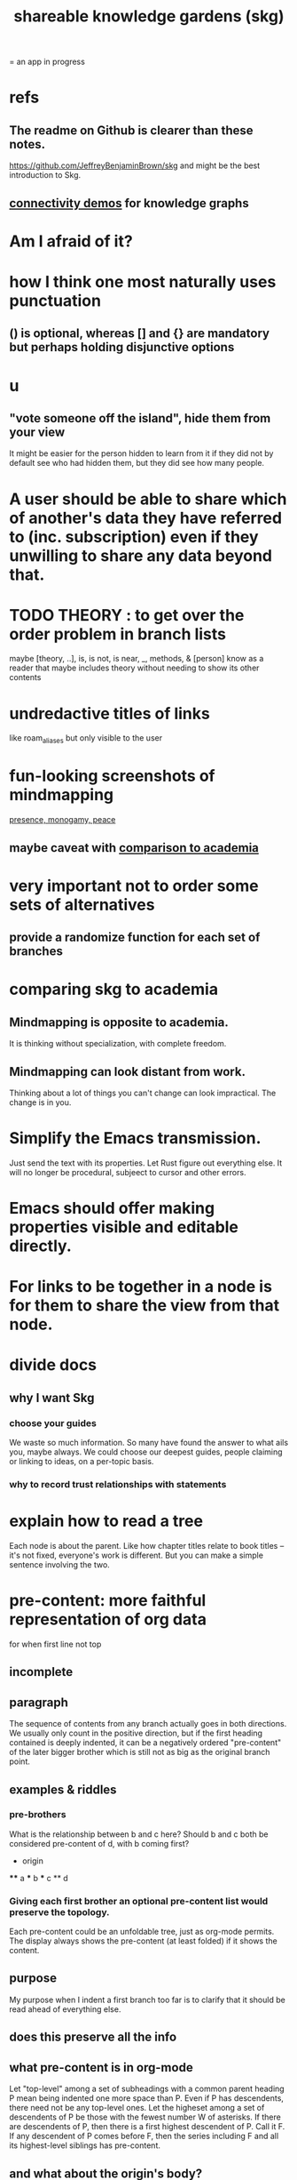 :PROPERTIES:
:ID:       9c5619e5-81ad-4a67-9705-e4761bdd6839
:ROAM_ALIASES: "skg"
:END:
#+title: shareable knowledge gardens (skg)
= an app in progress
* refs
** The readme on Github is clearer than these notes.
   https://github.com/JeffreyBenjaminBrown/skg
   and might be the best introduction to Skg.
** [[id:1f76cbed-d2c5-4522-89e2-1de946d5dc99][connectivity demos]] for knowledge graphs
* Am I afraid of it?
* how I think one most naturally uses punctuation
** () is optional, whereas [] and {} are mandatory but perhaps holding disjunctive options
* u
** "vote someone off the island", hide them from your view
   It might be easier for the person hidden to learn from it
   if they did not by default see who had hidden them,
   but they did see how many people.
* A user should be able to share which of another's data they have referred to (inc. subscription) even if they unwilling to share any data beyond that.
* TODO THEORY : to get over the order problem in branch lists
  maybe [theory, ..], is, is not, is near, _, methods, & [person]
  know as a reader that maybe includes theory without needing to show its other contents
* undredactive titles of links
  like roam_aliases but only visible to the user
* fun-looking screenshots of mindmapping
  [[../media-public/mindmapping is fun.png][presence, monogamy, peace]]
** maybe caveat with [[id:0425cc36-0ce3-4fe9-8cb8-6456db3d0897][comparison to academia]]
* very important not to order some sets of alternatives
** provide a randomize function for each set of branches
* comparing skg to academia
  :PROPERTIES:
  :ID:       0425cc36-0ce3-4fe9-8cb8-6456db3d0897
  :END:
** Mindmapping is opposite to academia.
   It is thinking without specialization, with complete freedom.
** Mindmapping can look distant from work.
   Thinking about a lot of things you can't change can look impractical. The change is in you.
* Simplify the Emacs transmission.
  Just send the text with its properties. Let Rust figure out everything else. It will no longer be procedural, subjeect to cursor and other errors.
* Emacs should offer making properties visible and editable directly.
* For links to be together in a node is for them to share the view from that node.
* divide docs
** why I want Skg
*** choose your guides
We waste so much information. So many have found the answer to what ails you, maybe always. We could choose our deepest guides, people claiming or linking to ideas, on a per-topic basis.
*** why to record trust relationships with statements
* explain how to read a tree
  Each node is about the parent.
  Like how chapter titles relate to book titles --
  it's not fixed, everyone's work is different.
  But you can make a simple sentence involving the two.
* pre-content: more faithful representation of org data
  for when first line not top
** incomplete
** paragraph
   The sequence of contents from any branch actually goes in both directions. We usually only count in the positive direction, but if the first heading contained is deeply indented, it can be a negatively ordered "pre-content" of the later bigger brother which is still not as big as the original branch point.
** examples & riddles
*** pre-brothers
    :PROPERTIES:
    :ID:       be010589-7246-45de-a895-29363be86e56
    :END:
    What is the relationship between b and c here? Should b and c both be considered pre-content of d, with b coming first?
    * origin
    **** a
    *** b
    *** c
    ** d
*** Giving each first brother an optional pre-content list would preserve the topology.
    Each pre-content could be an unfoldable tree, just as org-mode permits.
    The display always shows the pre-content (at least folded) if it shows the content.
** purpose
   My purpose when I indent a first branch too far
   is to clarify that it should be read ahead of everything else.
** does this preserve all the info
** what pre-content is in org-mode
   Let "top-level" among a set of subheadings with a common parent heading P
   mean being indented one more space than P.
   Even if P has descendents, there need not be any top-level ones.
   Let the higheset among a set of descendents of P
   be those with the fewest number W of asterisks.
   If there are descendents of P,
   then there is a first highest descendent of P.
   Call it F.
   If any descendent of P comes before F,
   then the series including F and all its highest-level siblings
   has pre-content.
** and what about the origin's body?
   From org-mode to skg, the body of a container is also effectively pre-content to all its descendents, even the pre-content.
** how to parse an org file
   From the top, repeat this:
*** Find the next heading, H.
** Very explicit
*** enough, I think, to infer the algorithm
    Each(this "each" is more general than necessary) node
    may have, in addition to content, pre-content.
    The order the pre-content displays is the same one org-mode shows (see [[id:be010589-7246-45de-a895-29363be86e56][pre-brothers]] example).
*** It captures the topology but not the measure.
    The exact number of asterisks in an org-mode bullet will not be reconstructible, because (at least as I use it) pre-content indented slightly means the same thing as pre-content indented a lot.
** to get the measure too
   Could treat the level of indentation of pre-content as
   the importance of reading it before the content,
   an integer >= 1.
* TODO tasks left
** should I ? [[id:6ed5be66-787c-479c-8119-cb340a80d72a][node contains branch in view]]
** A clone should not duplicate the title and body from the original when they are equal.
   Instead those fields should give the ID of the original.

   So the type of the title and body fields must change,
   from String to
     type NodeText =
         NodeTextDuplicates {id   : ID}
       | NodeTextIs         {text : String}
** [[id:7b2499c4-4c93-44dc-83b1-0a4b9175d6a8][backward view \ skg]]
   This blocks [[id:10561715-048f-4a0e-ae25-3daae054c8ce][handling documents with no (single) root]].
** [[id:7dd8d9fd-8e7f-4719-a547-554eb182beb1][rescue smsn into org]]
** report where a new root matches earlier words
   and synonyms
** [[id:18047d85-01cc-4323-bcc0-27c24524dc98][graph merges, e.g. merges of whole repos of nodes]]
** [[id:129f20c9-adf5-43dc-933a-3bc21babe152][Have Rust act on the s-exp from Emacs.]]
** solve the [[id:83f4b23d-1f74-4dbb-9e22-2b121043362a][two nodes with the same ID problem]]
** [[id:ab19097e-522f-4a88-ab9c-32b58fe38212][search for a title from Emacs]]
** import/export*
*** export to org-roam
    would make people more willing to try skg
** [[id:ec4a7b9d-bf43-4379-9eb0-a3314ba12f20][indicators for node headings in trees]]
** a visits history
   A map from node ids to lists of times,
   or a list of (ID, time) visits.
   Look at (recency, number of visits) plots of IDs.
   Translate Josh's format into mine, or use his.
   Ask what visualizations of it he uses.
** for sharing & privacy
*** a user config file
**** include for each repo
     Path to repo.
     Author-repo shorthand.
     Owned by user (bool).
     Color.
     Privacy level (for filtering, later).
*** [[id:858cfdcd-1d7a-4707-a5dc-837c7c13e2d4][fetching a skg document (with sharing)]]
*** saving (with sharing)
    Emacs's s-exp for Rust should elicit
    appropriate changes regarding foreign nodes.
*** operations on nodes
**** [[id:9301546a-f6d7-42ce-9034-8e3e0bc5536e][merging two nodes]]
**** "ignore" a node
***** what it means
     If node N subscribes to node S,
     any content-descendent of S can be ignored from N,
     not just S's immediate (first generation of) content.
     Or maybe just ignore globally.
***** when it happens
      When the user deletes from or moves from
      foreign content.
**** "incorporate" a node
***** what it means
     This causes it to be ignored
     from its initial subscriber,
     but subscribed to somewhere else.
***** when it happens
      When foreign node F contains G,
      and G is moved.
**** subscribe to a node
***** when it happens
      Invisibly, when someone modifies a foreign node.
      Explicitly, when someone adds a subscription.
*** metadata, flatter buffer
**** elaboration
     The title and, under it, metadata (author, ...)
     should be a special first-level node,
     first among its siblings.
**** [[id:1f87487f-af4a-4a32-84eb-da742b0a3f2e][an org-branch can be read-only and foldable]]
*** allow publishing online
    Make a page for each node.
    For each uncontained node, the page should be saved in text from a recursive traversal, with anchors to anything that needs it. (My org-roam publishing code makes github-style anchors.)
    Generate for each node an initial "nodes linking here" branch, and a second "nodes subscribing here" branch. Private nodes should be excluded from this public view of the public notes. (They could be included in a private view of the public notes.)
** diffs
*** make aware of git diff
**** track the last-read commit
     When you read someone's note, you can tell your subscription "I am up to date on this", and it stores the commit that applied when you said that. The next time you look at it, if it has been updated, it uses the diff between the earlier version and the latest to show what's changed.
**** be able to construct a whole document from either commit
*** views to navigate a diff of someone's graph
    at two different commits
**** from the high level: a list of all involved nodes,
     probably with statistics for each:
     new, deleted, moved
     change in in-link, out-link counts
     change in content volume
**** from the perspeective of a node that in both commits
  it is every node that changed
  {new, moved there, moved away, deleted}.
  Deleted things can be seen the way they were.
  Moved things can be seen in both ways.
  New things just have an indicator that they are new.
**** from the perspective of a new node
     it should show which of its contents are new,
     and which were brought in.
**** from the perspective of a deleted node
     we should see its former contents,
     and have access to what became of them
** views
*** merge link-siblings
    From file F, if file G contains a link to F,
    show the siblings of the node with that link.
*** merge views
** do later
*** [[id:2cacb9e0-074a-4ae7-a889-b170a355923f]["It, this and these" make tree relationships easy.]]
*** put your own order on common categories: further definition, instances, ...
*** ? comment files
**** why not
     Subscription lenses seem to make it unnecessary.
**** how
***** when fetching a document, check whether each node has a comment
      and if so, display that as a first subnode,
      called "comments by: [author]"
***** Enable editing, somewhat.
      The title, "comments by: [author]" cannot be changed.
      But the comments themselves can be.
*** graph constraints
**** test each constraint of the schema
     Some violations might not be representable in the .skg format.
**** Can a file include multiple comments_on properties?
     It shouldn't.
**** `contains` should be acyclic
     The TypeDB AI says I can use `distinct` instead,
     but the docs on `distinct` don't suggest that's true.
**** Ttest that all IDs are distinct in the repo.
     maybe in Rust, not TypeDB
*** unify Tantivy and TypeDB indexation
**** If `titles` were the first field in the .skg format
     then the Tantivy indexing would need to read less
*** [[id:2608f577-ab0a-4df7-9eba-b6f3042abbde][Is this how to write cardinality constraints on roles?]]
*** later: track edit times for nodes on screen
    :PROPERTIES:
    :ID:       14321c6f-679e-406e-8076-cc58a8eaf9f1
    :END:
    Don't save a file if all of its (first-generation) content is older on screen than on disk.
    When first put on screen, each headline should be given the age of the source file.
*** Don't search a repo's .git folder.
*** ? Integrate :: Tantivy index , ?complete SKG format.
*** Not every headline should be searchable.
    By default they should be,
    but the user should be able to turn that off.
*** [[id:bc8fd4c3-0566-400c-96a8-0f4632e7fd1c][merging graph nodes]]
*** nested links -- links in titles
**** the idea
     This is like creating a single-use relation type.
     Just like relatinoships with permanent types,
     this is useful because it automatically creates links
     to the items referenced in the title,
     rather than requiring the user to do that.
**** a representation: wrap all links in brackets
     :PROPERTIES:
     :ID:       91606c6f-0b09-4cb1-b4fe-81ca72a3f6ce
     :END:
***** example
****** for          titles with links
       [humility] engenders [peace]
****** for links to titles with links
       [[humility] engenders [peace]]
***** problem: It might be confusing that brackets are also used to indicate member types in [[id:cfa775eb-9107-430a-a32c-228901d0f494][relation type definitions]].
**** search over titles that include links
     Order results by title length,
     and if the title includes links,
     show them, rather than showing the whole title as one link.
*** smart diff traversal
    treating nodes as first class entities,
    able to jump easily from any [change involving a node] to any of its brethren in an equivalence class, where equivalence is modulo insertion or deletion, modulo link text and any other links present in the same node, and modulo appearance as base content, subscription or unsubscription.
*** smart diff view
    Transclude to see all insertions and deletions in a context.
*** [[id:81d2fea0-f1b1-48a8-9934-5f09f5a5a3a0][extend the file format]]
*** report references to a user's data
    The app should make it easy to see where
    a foreign repo refers to yours.
*** Permit people to share their subscriptions with each other.
*** A public notes repo should be configurable to contain only one commit.
    If so, it is the latest of a corresponding private repo.
*** later ? [[id:41844d8a-f352-4e2d-8ba3-3c83b2dd2ac3][osc-gen style backlinks view]]
*** "flat org diff" : for private lenses onto public [[id:08d6887d-8a86-4906-8ab3-6d93217de0fd][flat-org]] files
    :PROPERTIES:
    :ID:       38d2c92e-3ba0-46ca-bf32-756d59bea448
    :END:
    Each FOD file corresponds to an FO file.
    Each line of an FOD can have an "elder brother" ID, its own ID, and hypertext content.
    If the first line of an FOD has no elder brother ID, it is listed before all the FO's content in the merged FOD-FO view.
    If any other line of an FOD has no elder brother ID, it is listed right after the preceding element of the FOD in the merged view.
    Any FOD line with an FO elder brother is listed right after the elder brother in the merged view.
*** show foreign moves of incorporated=merged=subscribed-to nodes
    If they moved something but you merged it with something of your own, maybe don't show the move, because you already placed it and you're already tracking it.
*** relationships and types thereof
**** relationship type
***** fields
****** address
****** definition
       :PROPERTIES:
       :ID:       cfa775eb-9107-430a-a32c-228901d0f494
       :END:
       "[agent] knows [agent]", "_ needs _", etc.
******* Can be typed or not.
******* This should probably define the default name
        but the relation can have aliases.
****** other data, like an orgish file
***** problem: It might be confusing that brackets are also [[id:91606c6f-0b09-4cb1-b4fe-81ca72a3f6ce][used to indicate links]].
**** relationship
***** fields
      address
      relations type address
      members
***** problem: permits invalid type
      The relation type must correspond to the number of members.
***** justification
      If you create a relationship involving x and y,
      it automatically becomes visible from x and y,
      rather than requiring the user to visit them and link to it.
      (The user could still explicitly place it in either view,
      and maybe give different or additional link text.)
*** phone audio interface
    It would speak using a special syntax.
    You would need commands to navigate and shape tree,
    follow links and backlinnks,
    and dictate nodes.
    Would just need an AI to transcribe,
    code to recognize initial and terminal commands,
    code to separate those from the ordinary text between them,
    and code to render as Emacs.
** An "order" (priority to reader) property makes sense common to the same nodes in different contexts.
   Esp. if they are common rel nodes like "instances".
** cleaning
*** automate the test of recursive_s_expression_from_node
**** in tests/content_view.rs
**** currently it prints to screen
** BLK_DATE easy wishes
*** Show the path from here to root.
    when it is offscreen
*** Order by last time read.
**** see also
***** PageRank
***** [[id:a5b74e88-c524-4f89-b29d-1bc324a77369][spaced repetition]]
**** more generally, order by a function of
***** when last read
***** when the things *in* it were last read
      ? use something like PageRank
***** how many times they have been read
***** size of sets: content, links, containers, backlinks
***** maybe more things
*** Extract the punctuation I tend toward automatically.
    e.g. start with & and two words,
    using (path to) parent if absent
* problems, conceptual
** Citation is tedious.
** [[id:003d273d-4162-415b-b27a-217b1ae739e9][precise sharing, implementing in skg]]
** what if everyone can write their lens onto wikipedia
** must understand what edits will be allowed from Emacs before I can specify what Rust sends
** private lenses onto your public notes
   would be just like subscriptions.
   Could even be a private lens onto a public subscription.
** [[id:170e4f79-4f5e-49a6-9ce1-8e42c0332100][the meaning of sharing in a knowledge graph]]
** [[id:7350d543-80b9-4bdb-8ca6-7e1ebc689373][What about skipped org-bullet levels?]]
** [[id:5eba18fb-8524-4073-b23c-b6fe5aa153f1][interactions between links, subscriptions and comments]]
* architecture
** kinds of links
*** Use "link" to mean multiple kinds of relationship.
*** instances
**** hyperlinks to
**** contains
     = tree|document structure
**** overrides
**** subscribes to
*** [[id:61f58054-3032-4e45-bfda-dbc278c040d7][Most of them express priority.]]
** Avoid complex data structures in Emacs.
   Emacs seems best for buffer text.
   That text's properties can encode anything I need.
   All other logic, including types, should be in Rust.
* non-obvious implied features
** Sharing and version control are independent.
   :PROPERTIES:
   :ID:       8faa302a-2a07-4cc9-8741-86a4e6b69f78
   :END:
   No need to look at diffs to think about sharing.
** Child content stored separately from child position.
** Subscriptions can be public and private.
** Unsubscriptions could I think be public and private.
   The trick: In a public context the privately unsubscribed-from nodes should not show up.
** Public subscriptions to private nodes reveal almost nothing.
   They reveal the fact of their existence,
   but not what they unsubscribe to -- not even its repo.
* fun to explain
** Each note is a collection of notes.
** Containment and hyperlinks are different.
   A context is a note contained in no other note.
   But a context, like any other note, can be linked to.
** public privacy and private privacy
   The user can insert a link to a private file anywhere, and the link might be public or not. When not, it is instead part of a corresponding file in their private repository, which refers to the public repository context that it modifies.ost.
* nah
** [[id:60ac4c5c-fca6-4943-86ee-8f8f9011eaa6][cloning seems unnecessary]]
* [[id:b1c2091b-7441-4459-b49e-fac3fe1ed918][skg outreach]]
* [[id:da0e89a7-0e9d-41da-8c2d-ec4ab2e37c2b][embarrassing]]
* [[id:edb446e2-fdf0-4917-ae6c-e4afd912499e][Am I being realistic?]]
